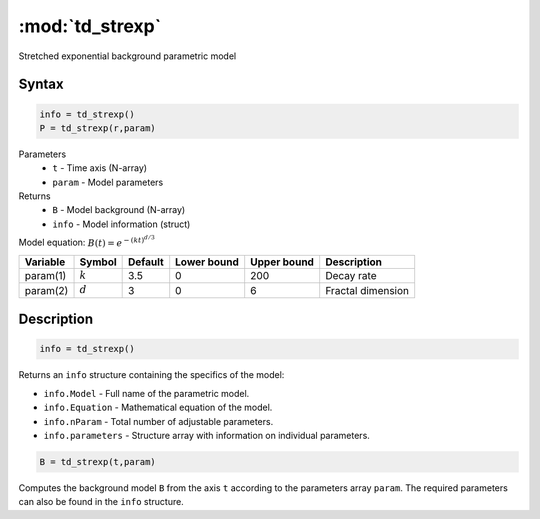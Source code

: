 .. highlight:: matlab
.. _strexp:


***********************
:mod:`td_strexp`
***********************

Stretched exponential background parametric model

Syntax
=========================================

.. code-block:: matlab

        info = td_strexp()
        P = td_strexp(r,param)

Parameters
    *   ``t`` - Time axis (N-array)
    *   ``param`` - Model parameters
Returns
    *   ``B`` - Model background (N-array)
    *   ``info`` - Model information (struct)

Model equation: :math:`B(t) = e^{-(kt)^{d/3}}`

========== ========== ========= ============= ============= ========================
 Variable   Symbol     Default   Lower bound   Upper bound      Description
========== ========== ========= ============= ============= ========================
param(1)   :math:`k`      3.5      0              200           Decay rate
param(2)   :math:`d`      3        0              6             Fractal dimension
========== ========== ========= ============= ============= ========================

Description
=========================================

.. code-block:: matlab

        info = td_strexp()

Returns an ``info`` structure containing the specifics of the model:

* ``info.Model`` -  Full name of the parametric model.
* ``info.Equation`` -  Mathematical equation of the model.
* ``info.nParam`` -  Total number of adjustable parameters.
* ``info.parameters`` - Structure array with information on individual parameters.

.. code-block:: matlab

    B = td_strexp(t,param)

Computes the background model ``B`` from the axis ``t`` according to the parameters array ``param``. The required parameters can also be found in the ``info`` structure.

